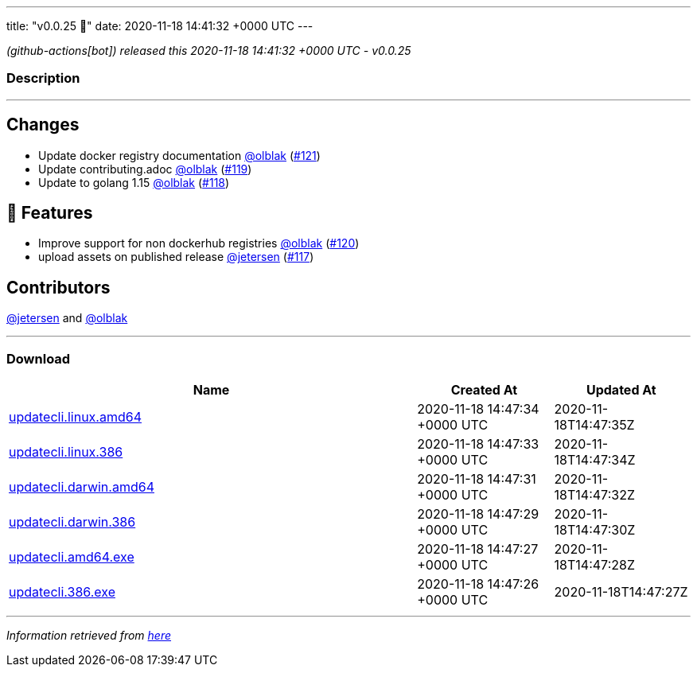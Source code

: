 ---
title: "v0.0.25 🌈"
date: 2020-11-18 14:41:32 +0000 UTC
---

// Disclaimer: this file is generated, do not edit it manually.


__ (github-actions[bot]) released this 2020-11-18 14:41:32 +0000 UTC - v0.0.25__


=== Description

---

++++

<h2>Changes</h2>
<ul>
<li>Update docker registry documentation <a class="user-mention notranslate" data-hovercard-type="user" data-hovercard-url="/users/olblak/hovercard" data-octo-click="hovercard-link-click" data-octo-dimensions="link_type:self" href="https://github.com/olblak">@olblak</a> (<a class="issue-link js-issue-link" data-error-text="Failed to load title" data-id="745715748" data-permission-text="Title is private" data-url="https://github.com/updatecli/updatecli/issues/121" data-hovercard-type="pull_request" data-hovercard-url="/updatecli/updatecli/pull/121/hovercard" href="https://github.com/updatecli/updatecli/pull/121">#121</a>)</li>
<li>Update contributing.adoc <a class="user-mention notranslate" data-hovercard-type="user" data-hovercard-url="/users/olblak/hovercard" data-octo-click="hovercard-link-click" data-octo-dimensions="link_type:self" href="https://github.com/olblak">@olblak</a> (<a class="issue-link js-issue-link" data-error-text="Failed to load title" data-id="739874260" data-permission-text="Title is private" data-url="https://github.com/updatecli/updatecli/issues/119" data-hovercard-type="pull_request" data-hovercard-url="/updatecli/updatecli/pull/119/hovercard" href="https://github.com/updatecli/updatecli/pull/119">#119</a>)</li>
<li>Update to golang 1.15 <a class="user-mention notranslate" data-hovercard-type="user" data-hovercard-url="/users/olblak/hovercard" data-octo-click="hovercard-link-click" data-octo-dimensions="link_type:self" href="https://github.com/olblak">@olblak</a> (<a class="issue-link js-issue-link" data-error-text="Failed to load title" data-id="739867324" data-permission-text="Title is private" data-url="https://github.com/updatecli/updatecli/issues/118" data-hovercard-type="pull_request" data-hovercard-url="/updatecli/updatecli/pull/118/hovercard" href="https://github.com/updatecli/updatecli/pull/118">#118</a>)</li>
</ul>
<h2>🚀 Features</h2>
<ul>
<li>Improve support for non dockerhub registries <a class="user-mention notranslate" data-hovercard-type="user" data-hovercard-url="/users/olblak/hovercard" data-octo-click="hovercard-link-click" data-octo-dimensions="link_type:self" href="https://github.com/olblak">@olblak</a> (<a class="issue-link js-issue-link" data-error-text="Failed to load title" data-id="740991447" data-permission-text="Title is private" data-url="https://github.com/updatecli/updatecli/issues/120" data-hovercard-type="pull_request" data-hovercard-url="/updatecli/updatecli/pull/120/hovercard" href="https://github.com/updatecli/updatecli/pull/120">#120</a>)</li>
<li>upload assets on published release <a class="user-mention notranslate" data-hovercard-type="user" data-hovercard-url="/users/jetersen/hovercard" data-octo-click="hovercard-link-click" data-octo-dimensions="link_type:self" href="https://github.com/jetersen">@jetersen</a> (<a class="issue-link js-issue-link" data-error-text="Failed to load title" data-id="739801561" data-permission-text="Title is private" data-url="https://github.com/updatecli/updatecli/issues/117" data-hovercard-type="pull_request" data-hovercard-url="/updatecli/updatecli/pull/117/hovercard" href="https://github.com/updatecli/updatecli/pull/117">#117</a>)</li>
</ul>
<h2>Contributors</h2>
<p><a class="user-mention notranslate" data-hovercard-type="user" data-hovercard-url="/users/jetersen/hovercard" data-octo-click="hovercard-link-click" data-octo-dimensions="link_type:self" href="https://github.com/jetersen">@jetersen</a> and <a class="user-mention notranslate" data-hovercard-type="user" data-hovercard-url="/users/olblak/hovercard" data-octo-click="hovercard-link-click" data-octo-dimensions="link_type:self" href="https://github.com/olblak">@olblak</a></p>

++++

---



=== Download

[cols="3,1,1" options="header" frame="all" grid="rows"]
|===
| Name | Created At | Updated At

| link:https://github.com/updatecli/updatecli/releases/download/v0.0.25/updatecli.linux.amd64[updatecli.linux.amd64] | 2020-11-18 14:47:34 +0000 UTC | 2020-11-18T14:47:35Z

| link:https://github.com/updatecli/updatecli/releases/download/v0.0.25/updatecli.linux.386[updatecli.linux.386] | 2020-11-18 14:47:33 +0000 UTC | 2020-11-18T14:47:34Z

| link:https://github.com/updatecli/updatecli/releases/download/v0.0.25/updatecli.darwin.amd64[updatecli.darwin.amd64] | 2020-11-18 14:47:31 +0000 UTC | 2020-11-18T14:47:32Z

| link:https://github.com/updatecli/updatecli/releases/download/v0.0.25/updatecli.darwin.386[updatecli.darwin.386] | 2020-11-18 14:47:29 +0000 UTC | 2020-11-18T14:47:30Z

| link:https://github.com/updatecli/updatecli/releases/download/v0.0.25/updatecli.amd64.exe[updatecli.amd64.exe] | 2020-11-18 14:47:27 +0000 UTC | 2020-11-18T14:47:28Z

| link:https://github.com/updatecli/updatecli/releases/download/v0.0.25/updatecli.386.exe[updatecli.386.exe] | 2020-11-18 14:47:26 +0000 UTC | 2020-11-18T14:47:27Z

|===


---

__Information retrieved from link:https://github.com/updatecli/updatecli/releases/tag/v0.0.25[here]__

